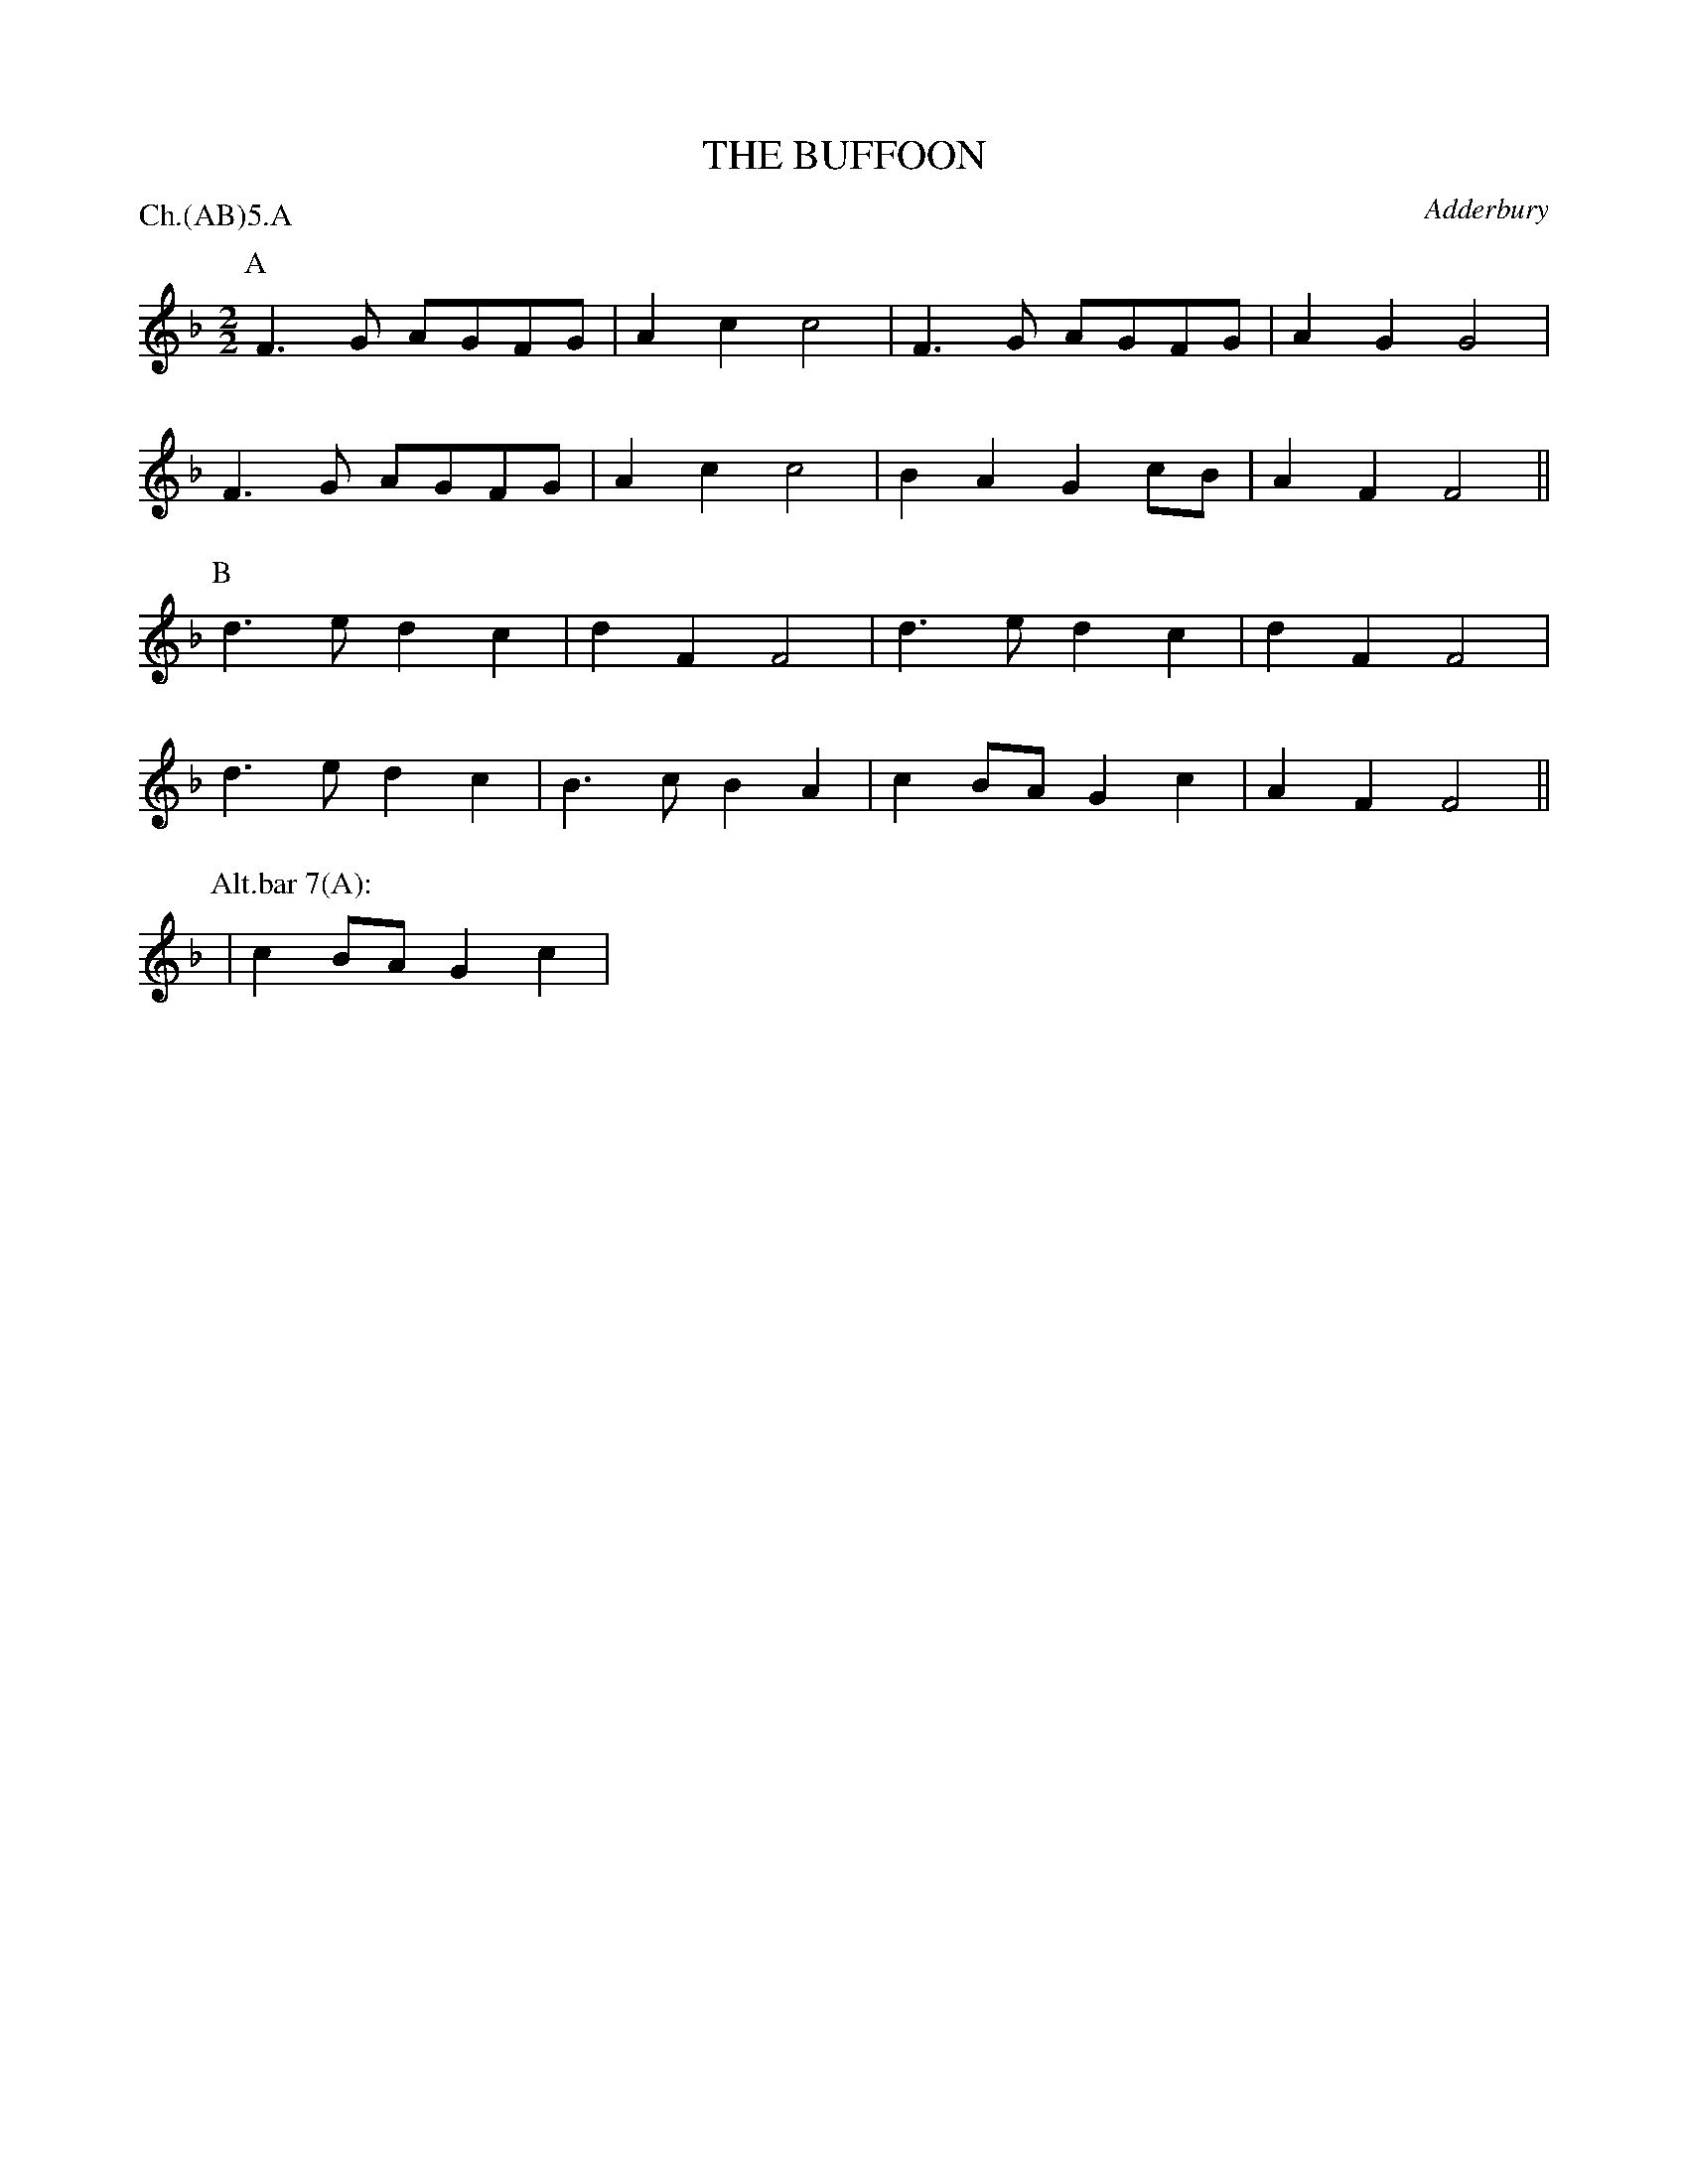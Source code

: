 X: 1
T: THE BUFFOON
S: MDT
O: Adderbury
P: Ch.(AB)5.A
B: Morris Ring
Z: 2005 John Chambers <jc@trillian.mit.edu>
M: 2/2
L: 1/8
K: F
P: A
  F3G AGFG | A2c2 c4 | F3G AGFG | A2G2 G4 |
  F3G AGFG | A2c2 c4 | B2A2 G2cB | A2F2 F4 ||
P: B
  d3e d2c2 | d2F2 F4 | d3e  d2c2 | d2F2 F4 |
  d3e d2c2 |B3c B2A2 | c2BA G2c2 | A2F2 F4 ||
P: Alt.bar 7(A):
  | c2BA G2c2 |
